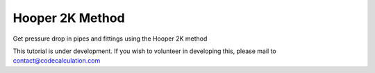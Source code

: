 Hooper 2K Method
================

Get pressure drop in pipes and fittings using the Hooper 2K method

This tutorial is under development. If you wish to volunteer in developing this, please mail to contact@codecalculation.com
